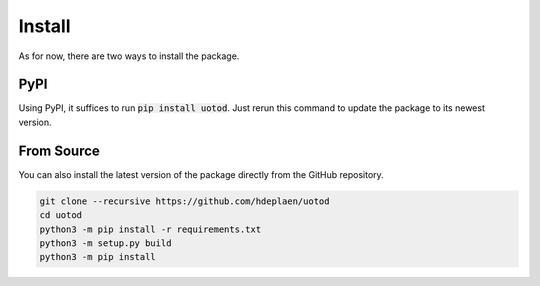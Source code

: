 Install
=======

As for now, there are two ways to install the package.

PyPI
----

Using PyPI, it suffices to run :code:`pip install uotod`. Just rerun this command to update the package to its newest version.


From Source
-----------

You can also install the latest version of the package directly from the GitHub repository.

.. code-block:: bash

    git clone --recursive https://github.com/hdeplaen/uotod
    cd uotod
    python3 -m pip install -r requirements.txt
    python3 -m setup.py build
    python3 -m pip install
